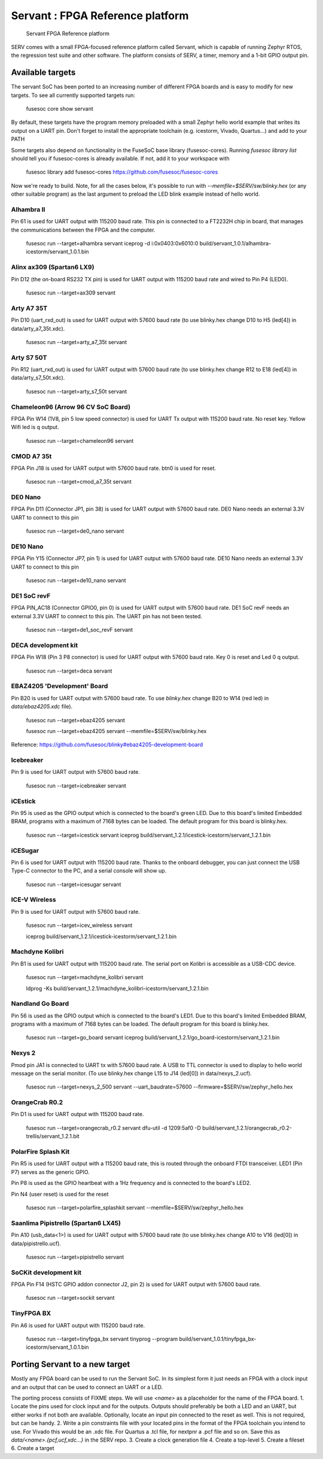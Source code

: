 Servant : FPGA Reference platform
=================================

.. figure:: servant.png

   Servant FPGA Reference platform

SERV comes with a small FPGA-focused reference platform called Servant, which is capable of running Zephyr RTOS, the regression test suite and other software. The platform consists of SERV, a timer, memory and a 1-bit GPIO output pin.

Available targets
-----------------

The servant SoC has been ported to an increasing number of different FPGA boards and is easy to modify for new targets. To see all currently supported targets run:

    fusesoc core show servant

By default, these targets have the program memory preloaded with a small Zephyr hello world example that writes its output on a UART pin. Don't forget to install the appropriate toolchain (e.g. icestorm, Vivado, Quartus...) and add to your PATH

Some targets also depend on functionality in the FuseSoC base library (fusesoc-cores). Running `fusesoc library list` should tell you if fusesoc-cores is already available. If not, add it to your workspace with

    fusesoc library add fusesoc-cores https://github.com/fusesoc/fusesoc-cores

Now we're ready to build. Note, for all the cases below, it's possible to run with `--memfile=$SERV/sw/blinky.hex`
(or any other suitable program) as the last argument to preload the LED blink example
instead of hello world.

Alhambra II
^^^^^^^^^^^

Pin 61 is used for UART output with 115200 baud rate. This pin is connected to a FT2232H chip in board, that manages the communications between the FPGA and the computer.

    fusesoc run --target=alhambra servant
    iceprog -d i:0x0403:0x6010:0 build/servant_1.0.1/alhambra-icestorm/servant_1.0.1.bin

Alinx ax309 (Spartan6 LX9)
^^^^^^^^^^^^^^^^^^^^^^^^^^

Pin D12 (the on-board RS232 TX pin) is used for UART output with 115200 baud rate and wired to Pin P4 (LED0).

    fusesoc run --target=ax309 servant

Arty A7 35T
^^^^^^^^^^^

Pin D10 (uart_rxd_out) is used for UART output with 57600 baud rate (to use
blinky.hex change D10 to H5 (led[4]) in data/arty_a7_35t.xdc).

    fusesoc run --target=arty_a7_35t servant

Arty S7 50T
^^^^^^^^^^^

Pin R12 (uart_rxd_out) is used for UART output with 57600 baud rate (to use
blinky.hex change R12 to E18 (led[4]) in data/arty_s7_50t.xdc).

    fusesoc run --target=arty_s7_50t servant

Chameleon96 (Arrow 96 CV SoC Board)
^^^^^^^^^^^^^^^^^^^^^^^^^^^^^^^^^^^

FPGA Pin W14 (1V8, pin 5 low speed connector) is used for UART Tx output with 115200 baud rate. No reset key. Yellow Wifi led is q output.

    fusesoc run --target=chameleon96 servant

CMOD A7 35t
^^^^^^^^^^^

FPGA Pin J18 is used for UART output with 57600 baud rate. btn0 is used for reset.

    fusesoc run --target=cmod_a7_35t servant

DE0 Nano
^^^^^^^^

FPGA Pin D11 (Connector JP1, pin 38) is used for UART output with 57600 baud rate. DE0 Nano needs an external 3.3V UART to connect to this pin

    fusesoc run --target=de0_nano servant

DE10 Nano
^^^^^^^^^

FPGA Pin Y15 (Connector JP7, pin 1) is used for UART output with 57600 baud rate. DE10 Nano needs an external 3.3V UART to connect to this pin

    fusesoc run --target=de10_nano servant


DE1 SoC revF
^^^^^^^^^^^^

FPGA PIN_AC18 (Connector GPIO0, pin 0) is used for UART output with 57600 baud rate. DE1 SoC revF needs an external 3.3V UART to connect to this pin. The UART pin has not been tested.

    fusesoc run --target=de1_soc_revF servant

DECA development kit
^^^^^^^^^^^^^^^^^^^^

FPGA Pin W18 (Pin 3 P8 connector) is used for UART output with 57600 baud rate. Key 0 is reset and Led 0 q output.

    fusesoc run --target=deca servant

EBAZ4205 'Development' Board
^^^^^^^^^^^^^^^^^^^^^^^^^^^^

Pin B20 is used for UART output with 57600 baud rate. To use `blinky.hex`
change B20 to W14 (red led) in `data/ebaz4205.xdc` file).

    fusesoc run --target=ebaz4205 servant

    fusesoc run --target=ebaz4205 servant --memfile=$SERV/sw/blinky.hex

Reference: https://github.com/fusesoc/blinky#ebaz4205-development-board

Icebreaker
^^^^^^^^^^

Pin 9 is used for UART output with 57600 baud rate.

    fusesoc run --target=icebreaker servant

iCEstick
^^^^^^^^

Pin 95 is used as the GPIO output which is connected to the board's green LED. Due to this board's limited Embedded BRAM, programs with a maximum of 7168 bytes can be loaded. The default program for this board is blinky.hex.

    fusesoc run --target=icestick servant
    iceprog build/servant_1.2.1/icestick-icestorm/servant_1.2.1.bin

iCESugar
^^^^^^^^

Pin 6 is used for UART output with 115200 baud rate. Thanks to the onboard
debugger, you can just connect the USB Type-C connector to the PC, and a
serial console will show up.

    fusesoc run --target=icesugar servant

ICE-V Wireless
^^^^^^^^^^^^^^

Pin 9 is used for UART output with 57600 baud rate.

    fusesoc run --target=icev_wireless servant

    iceprog build/servant_1.2.1/icestick-icestorm/servant_1.2.1.bin

Machdyne Kolibri
^^^^^^^^^^^^^^^^

Pin B1 is used for UART output with 115200 baud rate. The serial port on Kolibri is accessible as a USB-CDC device.

    fusesoc run --target=machdyne_kolibri servant

    ldprog -Ks build/servant_1.2.1/machdyne_kolibri-icestorm/servant_1.2.1.bin

Nandland Go Board
^^^^^^^^^^^^^^^^^

Pin 56 is used as the GPIO output which is connected to the board's LED1. Due to this board's limited Embedded BRAM, programs with a maximum of 7168 bytes can be loaded. The default program for this board is blinky.hex.

    fusesoc run --target=go_board servant
    iceprog build/servant_1.2.1/go_board-icestorm/servant_1.2.1.bin

Nexys 2
^^^^^^^

Pmod pin JA1 is connected to UART tx with 57600 baud rate. A USB to TTL connector is used to display to hello world message on the serial monitor.
(To use blinky.hex change L15 to J14 (led[0]) in data/nexys_2.ucf).

    fusesoc run --target=nexys_2_500 servant --uart_baudrate=57600 --firmware=$SERV/sw/zephyr_hello.hex


OrangeCrab R0.2
^^^^^^^^^^^^^^^

Pin D1 is used for UART output with 115200 baud rate.

    fusesoc run --target=orangecrab_r0.2 servant
    dfu-util -d 1209:5af0 -D build/servant_1.2.1/orangecrab_r0.2-trellis/servant_1.2.1.bit

PolarFire Splash Kit
^^^^^^^^^^^^^^^^^^^^

Pin R5 is used for UART output with a 115200 baud rate, this is routed through
the onboard FTDI transceiver. LED1 (Pin P7) serves as the generic GPIO.

Pin P8 is used as the GPIO heartbeat with a 1Hz frequency and is connected to
the board's LED2.

Pin N4 (user reset) is used for the reset

    fusesoc run --target=polarfire_splashkit servant --memfile=$SERV/sw/zephyr_hello.hex

Saanlima Pipistrello (Spartan6 LX45)
^^^^^^^^^^^^^^^^^^^^^^^^^^^^^^^^^^^^

Pin A10 (usb_data<1>) is used for UART output with 57600 baud rate (to use
blinky.hex change A10 to V16 (led[0]) in data/pipistrello.ucf).

    fusesoc run --target=pipistrello servant

SoCKit development kit
^^^^^^^^^^^^^^^^^^^^^^

FPGA Pin F14 (HSTC GPIO addon connector J2, pin 2) is used for UART output with 57600 baud rate.

    fusesoc run --target=sockit servant

TinyFPGA BX
^^^^^^^^^^^

Pin A6 is used for UART output with 115200 baud rate.

    fusesoc run --target=tinyfpga_bx servant
    tinyprog --program build/servant_1.0.1/tinyfpga_bx-icestorm/servant_1.0.1.bin

Porting Servant to a new target
-------------------------------

Mostly any FPGA board can be used to run the Servant SoC. In its simplest form it just needs an FPGA with a clock input and an output that can be used to connect an UART or a LED.

The porting process consists of FIXME steps.
We will use `<name>` as a placeholder for the name of the FPGA board.
1. Locate the pins used for clock input and for the outputs. Outputs should preferably be both a LED and an UART, but either works if not both are available. Optionally, locate an input pin connected to the reset as well. This is not required, but can be handy.
2. Write a pin constraints file with your located pins in the format of the FPGA toolchain you intend to use. For Vivado this would be an .xdc file. For Quartus a .tcl file, for nextpnr a .pcf file and so on. Save this as `data/<name>.{pcf,ucf,xdc...}` in the SERV repo.
3. Create a clock generation file
4. Create a top-level
5. Create a fileset
6. Create a target
